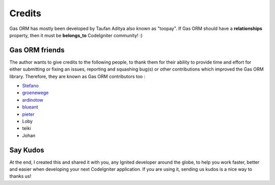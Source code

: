 .. Gas ORM documentation [credits]

Credits
=======

Gas ORM has mostly been developed by Taufan Aditya also known as "toopay". If Gas ORM should have a **relationships** property, then it must be **belongs_to** CodeIgniter community! :)

Gas ORM friends
+++++++++++++++

The author wants to give credits to the following people, to thank them for their ability to provide time and effort for either submitting or fixing an issues, reporting and squashing bug(s) or other contributions which improved the Gas ORM library. Therefore, they are known as Gas ORM contributors too :

- Stefano_
- groenewege_
- ardinotow_
- blueant_
- pieter_
- Loby
- teiki
- Johan

Say Kudos
+++++++++

At the end, I created this and shared it with you, any Ignited developer around the globe, to help you work faster, better and easier when developing your next CodeIgniter application. If you are using it, sending us kudos is a nice way to thanks us!



.. _Stefano: http://www.stefanogiordano.it/
.. _groenewege: https://github.com/groenewege
.. _ardinotow: http://codeigniter.com/forums/member/62402/
.. _blueant: http://codeigniter.com/forums/member/42027/
.. _pieter: http://codeigniter.com/forums/member/167137/
